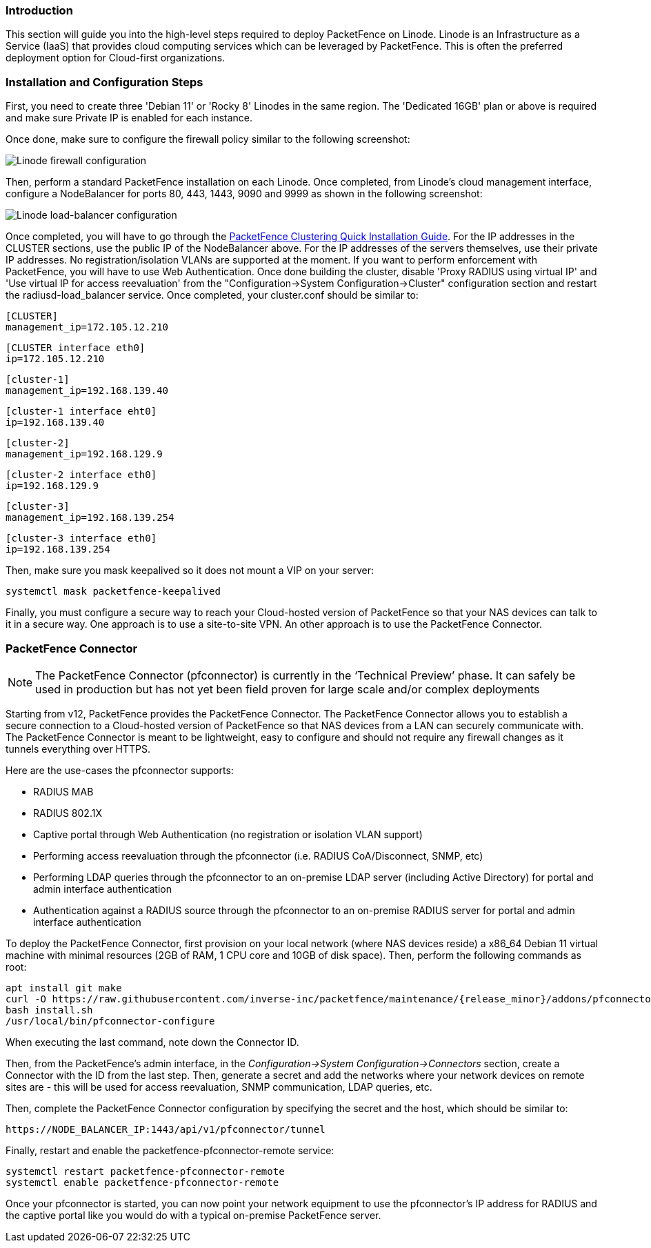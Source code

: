 // to display images directly on GitHub
ifdef::env-github[]
:encoding: UTF-8
:lang: en
:doctype: book
:toc: left
:imagesdir: ../../images
endif::[]

////

    This file is part of the PacketFence project.

    See PacketFence_Installation_Guide.asciidoc
    for authors, copyright and license information.

////

//  How to deploy PacketFence on Linode ?

=== Introduction

This section will guide you into the high-level steps required to deploy PacketFence on Linode. Linode is an Infrastructure as a Service (IaaS) that provides cloud computing services which can be leveraged by PacketFence. This is often the preferred deployment option for Cloud-first organizations.

=== Installation and Configuration Steps

First, you need to create three 'Debian 11' or 'Rocky 8' Linodes in the same region. The 'Dedicated 16GB' plan or above is required and make sure Private IP is enabled for each instance. 

Once done, make sure to configure the firewall policy similar to the following screenshot:

image::linode_firewall.png[scaledwidth="100%",alt="Linode firewall configuration"]

Then, perform a standard PacketFence installation on each Linode. Once completed, from Linode's cloud management interface, configure a NodeBalancer for ports 80, 443, 1443, 9090 and 9999 as shown in the following screenshot:

image::linode_lb.png[scaledwidth="100%",alt="Linode load-balancer configuration"]

Once completed, you will have to go through the <<PacketFence_Clustering_Guide.asciidoc#_cluster_setup,PacketFence Clustering Quick Installation Guide>>. For the IP addresses in the CLUSTER sections, use the public IP of the NodeBalancer above. For the IP addresses of the servers themselves, use their private IP addresses. No registration/isolation VLANs are supported at the moment. If you want to perform enforcement with PacketFence, you will have to use Web Authentication. Once done building the cluster, disable 'Proxy RADIUS using virtual IP' and 'Use virtual IP for access reevaluation' from the "Configuration->System Configuration->Cluster" configuration section and restart the radiusd-load_balancer service. Once completed, your cluster.conf should be similar to:


    [CLUSTER]
    management_ip=172.105.12.210

    [CLUSTER interface eth0]
    ip=172.105.12.210

    [cluster-1]
    management_ip=192.168.139.40

    [cluster-1 interface eht0]
    ip=192.168.139.40

    [cluster-2]
    management_ip=192.168.129.9

    [cluster-2 interface eth0]
    ip=192.168.129.9

    [cluster-3]
    management_ip=192.168.139.254

    [cluster-3 interface eth0]
    ip=192.168.139.254


Then, make sure you mask keepalived so it does not mount a VIP on your server:

    systemctl mask packetfence-keepalived

Finally, you must configure a secure way to reach your Cloud-hosted version of PacketFence so that your NAS devices can talk to it in a secure way. One approach is to use a site-to-site VPN. An other approach is to use the PacketFence Connector.

=== PacketFence Connector

NOTE:  The PacketFence Connector (pfconnector) is currently in the ‘Technical Preview’ phase. It can safely be used in production but has not yet been field proven for large scale and/or complex deployments

Starting from v12, PacketFence provides the PacketFence Connector. The PacketFence Connector allows you to establish a secure connection to a Cloud-hosted version of PacketFence so that NAS devices from a LAN can securely communicate with. The PacketFence Connector is meant to be lightweight, easy to configure and should not require any firewall changes as it tunnels everything over HTTPS.

Here are the use-cases the pfconnector supports:

 * RADIUS MAB
 * RADIUS 802.1X
 * Captive portal through Web Authentication (no registration or isolation VLAN support)
 * Performing access reevaluation through the pfconnector (i.e. RADIUS CoA/Disconnect, SNMP, etc)
 * Performing LDAP queries through the pfconnector to an on-premise LDAP server (including Active Directory) for portal and admin interface authentication
 * Authentication against a RADIUS source through the pfconnector to an on-premise RADIUS server for portal and admin interface authentication

To deploy the PacketFence Connector, first provision on your local network (where NAS devices reside) a x86_64 Debian 11 virtual machine with minimal resources (2GB of RAM, 1 CPU core and 10GB of disk space). Then, perform the following commands as root:
[source,bash,subs="attributes"]
----
apt install git make
curl -O https://raw.githubusercontent.com/inverse-inc/packetfence/maintenance/{release_minor}/addons/pfconnector/install.sh
bash install.sh
/usr/local/bin/pfconnector-configure
----

When executing the last command, note down the Connector ID.

Then, from the PacketFence's admin interface, in the _Configuration->System Configuration->Connectors_ section, create a Connector with the ID from the last step. Then, generate a secret and add the networks where your network devices on remote sites are - this will be used for access reevaluation, SNMP communication, LDAP queries, etc.

Then, complete the PacketFence Connector configuration by specifying the secret and the host, which should be similar to:

    https://NODE_BALANCER_IP:1443/api/v1/pfconnector/tunnel

Finally, restart and enable the packetfence-pfconnector-remote service:

   systemctl restart packetfence-pfconnector-remote
   systemctl enable packetfence-pfconnector-remote
   
Once your pfconnector is started, you can now point your network equipment to use the pfconnector's IP address for RADIUS and the captive portal like you would do with a typical on-premise PacketFence server.
